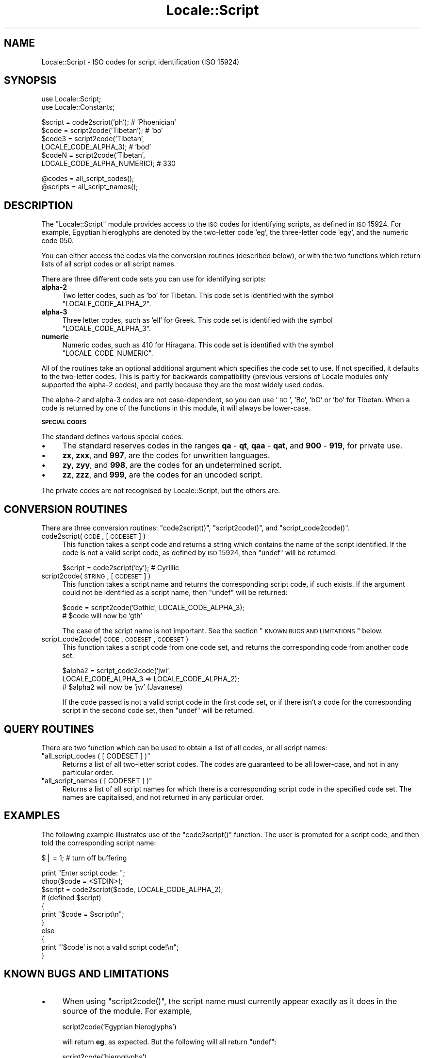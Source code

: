 .\" Automatically generated by Pod::Man v1.37, Pod::Parser v1.35
.\"
.\" Standard preamble:
.\" ========================================================================
.de Sh \" Subsection heading
.br
.if t .Sp
.ne 5
.PP
\fB\\$1\fR
.PP
..
.de Sp \" Vertical space (when we can't use .PP)
.if t .sp .5v
.if n .sp
..
.de Vb \" Begin verbatim text
.ft CW
.nf
.ne \\$1
..
.de Ve \" End verbatim text
.ft R
.fi
..
.\" Set up some character translations and predefined strings.  \*(-- will
.\" give an unbreakable dash, \*(PI will give pi, \*(L" will give a left
.\" double quote, and \*(R" will give a right double quote.  | will give a
.\" real vertical bar.  \*(C+ will give a nicer C++.  Capital omega is used to
.\" do unbreakable dashes and therefore won't be available.  \*(C` and \*(C'
.\" expand to `' in nroff, nothing in troff, for use with C<>.
.tr \(*W-|\(bv\*(Tr
.ds C+ C\v'-.1v'\h'-1p'\s-2+\h'-1p'+\s0\v'.1v'\h'-1p'
.ie n \{\
.    ds -- \(*W-
.    ds PI pi
.    if (\n(.H=4u)&(1m=24u) .ds -- \(*W\h'-12u'\(*W\h'-12u'-\" diablo 10 pitch
.    if (\n(.H=4u)&(1m=20u) .ds -- \(*W\h'-12u'\(*W\h'-8u'-\"  diablo 12 pitch
.    ds L" ""
.    ds R" ""
.    ds C` ""
.    ds C' ""
'br\}
.el\{\
.    ds -- \|\(em\|
.    ds PI \(*p
.    ds L" ``
.    ds R" ''
'br\}
.\"
.\" If the F register is turned on, we'll generate index entries on stderr for
.\" titles (.TH), headers (.SH), subsections (.Sh), items (.Ip), and index
.\" entries marked with X<> in POD.  Of course, you'll have to process the
.\" output yourself in some meaningful fashion.
.if \nF \{\
.    de IX
.    tm Index:\\$1\t\\n%\t"\\$2"
..
.    nr % 0
.    rr F
.\}
.\"
.\" For nroff, turn off justification.  Always turn off hyphenation; it makes
.\" way too many mistakes in technical documents.
.hy 0
.if n .na
.\"
.\" Accent mark definitions (@(#)ms.acc 1.5 88/02/08 SMI; from UCB 4.2).
.\" Fear.  Run.  Save yourself.  No user-serviceable parts.
.    \" fudge factors for nroff and troff
.if n \{\
.    ds #H 0
.    ds #V .8m
.    ds #F .3m
.    ds #[ \f1
.    ds #] \fP
.\}
.if t \{\
.    ds #H ((1u-(\\\\n(.fu%2u))*.13m)
.    ds #V .6m
.    ds #F 0
.    ds #[ \&
.    ds #] \&
.\}
.    \" simple accents for nroff and troff
.if n \{\
.    ds ' \&
.    ds ` \&
.    ds ^ \&
.    ds , \&
.    ds ~ ~
.    ds /
.\}
.if t \{\
.    ds ' \\k:\h'-(\\n(.wu*8/10-\*(#H)'\'\h"|\\n:u"
.    ds ` \\k:\h'-(\\n(.wu*8/10-\*(#H)'\`\h'|\\n:u'
.    ds ^ \\k:\h'-(\\n(.wu*10/11-\*(#H)'^\h'|\\n:u'
.    ds , \\k:\h'-(\\n(.wu*8/10)',\h'|\\n:u'
.    ds ~ \\k:\h'-(\\n(.wu-\*(#H-.1m)'~\h'|\\n:u'
.    ds / \\k:\h'-(\\n(.wu*8/10-\*(#H)'\z\(sl\h'|\\n:u'
.\}
.    \" troff and (daisy-wheel) nroff accents
.ds : \\k:\h'-(\\n(.wu*8/10-\*(#H+.1m+\*(#F)'\v'-\*(#V'\z.\h'.2m+\*(#F'.\h'|\\n:u'\v'\*(#V'
.ds 8 \h'\*(#H'\(*b\h'-\*(#H'
.ds o \\k:\h'-(\\n(.wu+\w'\(de'u-\*(#H)/2u'\v'-.3n'\*(#[\z\(de\v'.3n'\h'|\\n:u'\*(#]
.ds d- \h'\*(#H'\(pd\h'-\w'~'u'\v'-.25m'\f2\(hy\fP\v'.25m'\h'-\*(#H'
.ds D- D\\k:\h'-\w'D'u'\v'-.11m'\z\(hy\v'.11m'\h'|\\n:u'
.ds th \*(#[\v'.3m'\s+1I\s-1\v'-.3m'\h'-(\w'I'u*2/3)'\s-1o\s+1\*(#]
.ds Th \*(#[\s+2I\s-2\h'-\w'I'u*3/5'\v'-.3m'o\v'.3m'\*(#]
.ds ae a\h'-(\w'a'u*4/10)'e
.ds Ae A\h'-(\w'A'u*4/10)'E
.    \" corrections for vroff
.if v .ds ~ \\k:\h'-(\\n(.wu*9/10-\*(#H)'\s-2\u~\d\s+2\h'|\\n:u'
.if v .ds ^ \\k:\h'-(\\n(.wu*10/11-\*(#H)'\v'-.4m'^\v'.4m'\h'|\\n:u'
.    \" for low resolution devices (crt and lpr)
.if \n(.H>23 .if \n(.V>19 \
\{\
.    ds : e
.    ds 8 ss
.    ds o a
.    ds d- d\h'-1'\(ga
.    ds D- D\h'-1'\(hy
.    ds th \o'bp'
.    ds Th \o'LP'
.    ds ae ae
.    ds Ae AE
.\}
.rm #[ #] #H #V #F C
.\" ========================================================================
.\"
.IX Title "Locale::Script 3pm"
.TH Locale::Script 3pm "2001-09-21" "perl v5.8.9" "Perl Programmers Reference Guide"
.SH "NAME"
Locale::Script \- ISO codes for script identification (ISO 15924)
.SH "SYNOPSIS"
.IX Header "SYNOPSIS"
.Vb 2
\&    use Locale::Script;
\&    use Locale::Constants;
.Ve
.PP
.Vb 6
\&    $script  = code2script('ph');                       # 'Phoenician'
\&    $code    = script2code('Tibetan');                  # 'bo'
\&    $code3   = script2code('Tibetan',
\&                           LOCALE_CODE_ALPHA_3);        # 'bod'
\&    $codeN   = script2code('Tibetan',
\&                           LOCALE_CODE_ALPHA_NUMERIC);  # 330
.Ve
.PP
.Vb 2
\&    @codes   = all_script_codes();
\&    @scripts = all_script_names();
.Ve
.SH "DESCRIPTION"
.IX Header "DESCRIPTION"
The \f(CW\*(C`Locale::Script\*(C'\fR module provides access to the \s-1ISO\s0
codes for identifying scripts, as defined in \s-1ISO\s0 15924.
For example, Egyptian hieroglyphs are denoted by the two-letter
code 'eg', the three-letter code 'egy', and the numeric code 050.
.PP
You can either access the codes via the conversion routines
(described below), or with the two functions which return lists
of all script codes or all script names.
.PP
There are three different code sets you can use for identifying
scripts:
.IP "\fBalpha\-2\fR" 4
.IX Item "alpha-2"
Two letter codes, such as 'bo' for Tibetan.
This code set is identified with the symbol \f(CW\*(C`LOCALE_CODE_ALPHA_2\*(C'\fR.
.IP "\fBalpha\-3\fR" 4
.IX Item "alpha-3"
Three letter codes, such as 'ell' for Greek.
This code set is identified with the symbol \f(CW\*(C`LOCALE_CODE_ALPHA_3\*(C'\fR.
.IP "\fBnumeric\fR" 4
.IX Item "numeric"
Numeric codes, such as 410 for Hiragana.
This code set is identified with the symbol \f(CW\*(C`LOCALE_CODE_NUMERIC\*(C'\fR.
.PP
All of the routines take an optional additional argument
which specifies the code set to use.
If not specified, it defaults to the two-letter codes.
This is partly for backwards compatibility (previous versions
of Locale modules only supported the alpha\-2 codes), and
partly because they are the most widely used codes.
.PP
The alpha\-2 and alpha\-3 codes are not case\-dependent,
so you can use '\s-1BO\s0', 'Bo', 'bO' or 'bo' for Tibetan.
When a code is returned by one of the functions in
this module, it will always be lower\-case.
.Sh "\s-1SPECIAL\s0 \s-1CODES\s0"
.IX Subsection "SPECIAL CODES"
The standard defines various special codes.
.IP "\(bu" 4
The standard reserves codes in the ranges \fBqa\fR \- \fBqt\fR,
\&\fBqaa\fR \- \fBqat\fR, and \fB900\fR \- \fB919\fR, for private use.
.IP "\(bu" 4
\&\fBzx\fR, \fBzxx\fR, and \fB997\fR, are the codes for unwritten languages.
.IP "\(bu" 4
\&\fBzy\fR, \fBzyy\fR, and \fB998\fR, are the codes for an undetermined script.
.IP "\(bu" 4
\&\fBzz\fR, \fBzzz\fR, and \fB999\fR, are the codes for an uncoded script.
.PP
The private codes are not recognised by Locale::Script,
but the others are.
.SH "CONVERSION ROUTINES"
.IX Header "CONVERSION ROUTINES"
There are three conversion routines: \f(CW\*(C`code2script()\*(C'\fR, \f(CW\*(C`script2code()\*(C'\fR,
and \f(CW\*(C`script_code2code()\*(C'\fR.
.IP "code2script( \s-1CODE\s0, [ \s-1CODESET\s0 ] )" 4
.IX Item "code2script( CODE, [ CODESET ] )"
This function takes a script code and returns a string
which contains the name of the script identified.
If the code is not a valid script code, as defined by \s-1ISO\s0 15924,
then \f(CW\*(C`undef\*(C'\fR will be returned:
.Sp
.Vb 1
\&    $script = code2script('cy');   # Cyrillic
.Ve
.IP "script2code( \s-1STRING\s0, [ \s-1CODESET\s0 ] )" 4
.IX Item "script2code( STRING, [ CODESET ] )"
This function takes a script name and returns the corresponding
script code, if such exists.
If the argument could not be identified as a script name,
then \f(CW\*(C`undef\*(C'\fR will be returned:
.Sp
.Vb 2
\&    $code = script2code('Gothic', LOCALE_CODE_ALPHA_3);
\&    # $code will now be 'gth'
.Ve
.Sp
The case of the script name is not important.
See the section \*(L"\s-1KNOWN\s0 \s-1BUGS\s0 \s-1AND\s0 \s-1LIMITATIONS\s0\*(R" below.
.IP "script_code2code( \s-1CODE\s0, \s-1CODESET\s0, \s-1CODESET\s0 )" 4
.IX Item "script_code2code( CODE, CODESET, CODESET )"
This function takes a script code from one code set,
and returns the corresponding code from another code set.
.Sp
.Vb 3
\&    $alpha2 = script_code2code('jwi',
\&                 LOCALE_CODE_ALPHA_3 => LOCALE_CODE_ALPHA_2);
\&    # $alpha2 will now be 'jw' (Javanese)
.Ve
.Sp
If the code passed is not a valid script code in
the first code set, or if there isn't a code for the
corresponding script in the second code set,
then \f(CW\*(C`undef\*(C'\fR will be returned.
.SH "QUERY ROUTINES"
.IX Header "QUERY ROUTINES"
There are two function which can be used to obtain a list of all codes,
or all script names:
.ie n .IP """all_script_codes ( [ CODESET ] )""" 4
.el .IP "\f(CWall_script_codes ( [ CODESET ] )\fR" 4
.IX Item "all_script_codes ( [ CODESET ] )"
Returns a list of all two-letter script codes.
The codes are guaranteed to be all lower\-case,
and not in any particular order.
.ie n .IP """all_script_names ( [ CODESET ] )""" 4
.el .IP "\f(CWall_script_names ( [ CODESET ] )\fR" 4
.IX Item "all_script_names ( [ CODESET ] )"
Returns a list of all script names for which there is a corresponding
script code in the specified code set.
The names are capitalised, and not returned in any particular order.
.SH "EXAMPLES"
.IX Header "EXAMPLES"
The following example illustrates use of the \f(CW\*(C`code2script()\*(C'\fR function.
The user is prompted for a script code, and then told the corresponding
script name:
.PP
.Vb 1
\&    $| = 1;   # turn off buffering
.Ve
.PP
.Vb 11
\&    print "Enter script code: ";
\&    chop($code = <STDIN>);
\&    $script = code2script($code, LOCALE_CODE_ALPHA_2);
\&    if (defined $script)
\&    {
\&        print "$code = $script\en";
\&    }
\&    else
\&    {
\&        print "'$code' is not a valid script code!\en";
\&    }
.Ve
.SH "KNOWN BUGS AND LIMITATIONS"
.IX Header "KNOWN BUGS AND LIMITATIONS"
.IP "\(bu" 4
When using \f(CW\*(C`script2code()\*(C'\fR, the script name must currently appear
exactly as it does in the source of the module. For example,
.Sp
.Vb 1
\&    script2code('Egyptian hieroglyphs')
.Ve
.Sp
will return \fBeg\fR, as expected. But the following will all return \f(CW\*(C`undef\*(C'\fR:
.Sp
.Vb 2
\&    script2code('hieroglyphs')
\&    script2code('Egyptian Hieroglypics')
.Ve
.Sp
If there's need for it, a future version could have variants
for script names.
.IP "\(bu" 4
In the current implementation, all data is read in when the
module is loaded, and then held in memory.
A lazy implementation would be more memory friendly.
.SH "SEE ALSO"
.IX Header "SEE ALSO"
.IP "Locale::Language" 4
.IX Item "Locale::Language"
\&\s-1ISO\s0 two letter codes for identification of language (\s-1ISO\s0 639).
.IP "Locale::Currency" 4
.IX Item "Locale::Currency"
\&\s-1ISO\s0 three letter codes for identification of currencies
and funds (\s-1ISO\s0 4217).
.IP "Locale::Country" 4
.IX Item "Locale::Country"
\&\s-1ISO\s0 three letter codes for identification of countries (\s-1ISO\s0 3166)
.IP "\s-1ISO\s0 15924" 4
.IX Item "ISO 15924"
The \s-1ISO\s0 standard which defines these codes.
.IP "http://www.evertype.com/standards/iso15924/" 4
.IX Item "http://www.evertype.com/standards/iso15924/"
Home page for \s-1ISO\s0 15924.
.SH "AUTHOR"
.IX Header "AUTHOR"
Neil Bowers <neil@bowers.com>
.SH "COPYRIGHT"
.IX Header "COPYRIGHT"
Copyright (c) 2002\-2004 Neil Bowers.
.PP
This module is free software; you can redistribute it and/or
modify it under the same terms as Perl itself.
